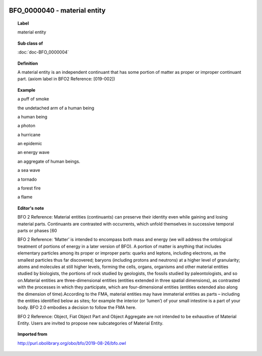 
  .. index:: 
     single: BFO_0000040; material entity
     single: material entity; BFO_0000040

BFO_0000040 - material entity
====================================================================================

.. topic:: Label

    material entity

.. topic:: Sub class of

    :doc:`doc-BFO_0000004`

.. topic:: Definition

    A material entity is an independent continuant that has some portion of matter as proper or improper continuant part. (axiom label in BFO2 Reference: [019-002])

.. topic:: Example

    a puff of smoke

    the undetached arm of a human being

    a human being

    a photon

    a hurricane

    an epidemic

    an energy wave

    an aggregate of human beings.

    a sea wave

    a tornado

    a forest fire

    a flame

.. topic:: Editor's note

    BFO 2 Reference: Material entities (continuants) can preserve their identity even while gaining and losing material parts. Continuants are contrasted with occurrents, which unfold themselves in successive temporal parts or phases [60

    BFO 2 Reference: ‘Matter’ is intended to encompass both mass and energy (we will address the ontological treatment of portions of energy in a later version of BFO). A portion of matter is anything that includes elementary particles among its proper or improper parts: quarks and leptons, including electrons, as the smallest particles thus far discovered; baryons (including protons and neutrons) at a higher level of granularity; atoms and molecules at still higher levels, forming the cells, organs, organisms and other material entities studied by biologists, the portions of rock studied by geologists, the fossils studied by paleontologists, and so on.Material entities are three-dimensional entities (entities extended in three spatial dimensions), as contrasted with the processes in which they participate, which are four-dimensional entities (entities extended also along the dimension of time).According to the FMA, material entities may have immaterial entities as parts – including the entities identified below as sites; for example the interior (or ‘lumen’) of your small intestine is a part of your body. BFO 2.0 embodies a decision to follow the FMA here.

    BFO 2 Reference: Object, Fiat Object Part and Object Aggregate are not intended to be exhaustive of Material Entity. Users are invited to propose new subcategories of Material Entity.

.. topic:: Imported from

    http://purl.obolibrary.org/obo/bfo/2019-08-26/bfo.owl

